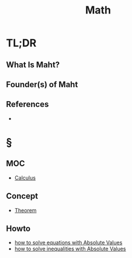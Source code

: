 #+TITLE: Math
#+STARTUP: overview
#+ROAM_ALIAS: "Math" "Mathematics"
#+ROAM_TAGS: concept
#+CREATED: [2021-06-01 Sal]
#+LAST_MODIFIED: [2021-06-01 Sal 01:24]

* TL;DR
** What Is Maht?
# * Why Is Maht Important?
# * When To Use Maht?
# * How To Use Maht?
# * Examples of Maht
** Founder(s) of Maht

** References
+
* §
** MOC
:PROPERTIES:
:ID:       f6d54ece-fc81-40cb-b027-31755cfb4e0c
:END:
- [[file:20210607013733-calculus.org][Calculus]]
# ** Claim
** Concept
:PROPERTIES:
:ID:       46fbf91a-e3db-49ee-b064-b2b5ee105500
:END:
- [[file:20210604202153-concept.org][Theorem]]
# ** Anecdote
# *** Story
# *** Stat
# *** Study
# *** Chart
# ** Name
# *** Place
# *** People
# *** Event
# *** Date
# ** Tip
** Howto
:PROPERTIES:
:ID:       871718ae-0151-4de1-8351-11b3724978a4
:END:
- [[file:20210603205649-howto.org][how to solve equations with Absolute Values]]
- [[file:20210607005049-howto.org][how to solve inequalities with Absolute Values]]
